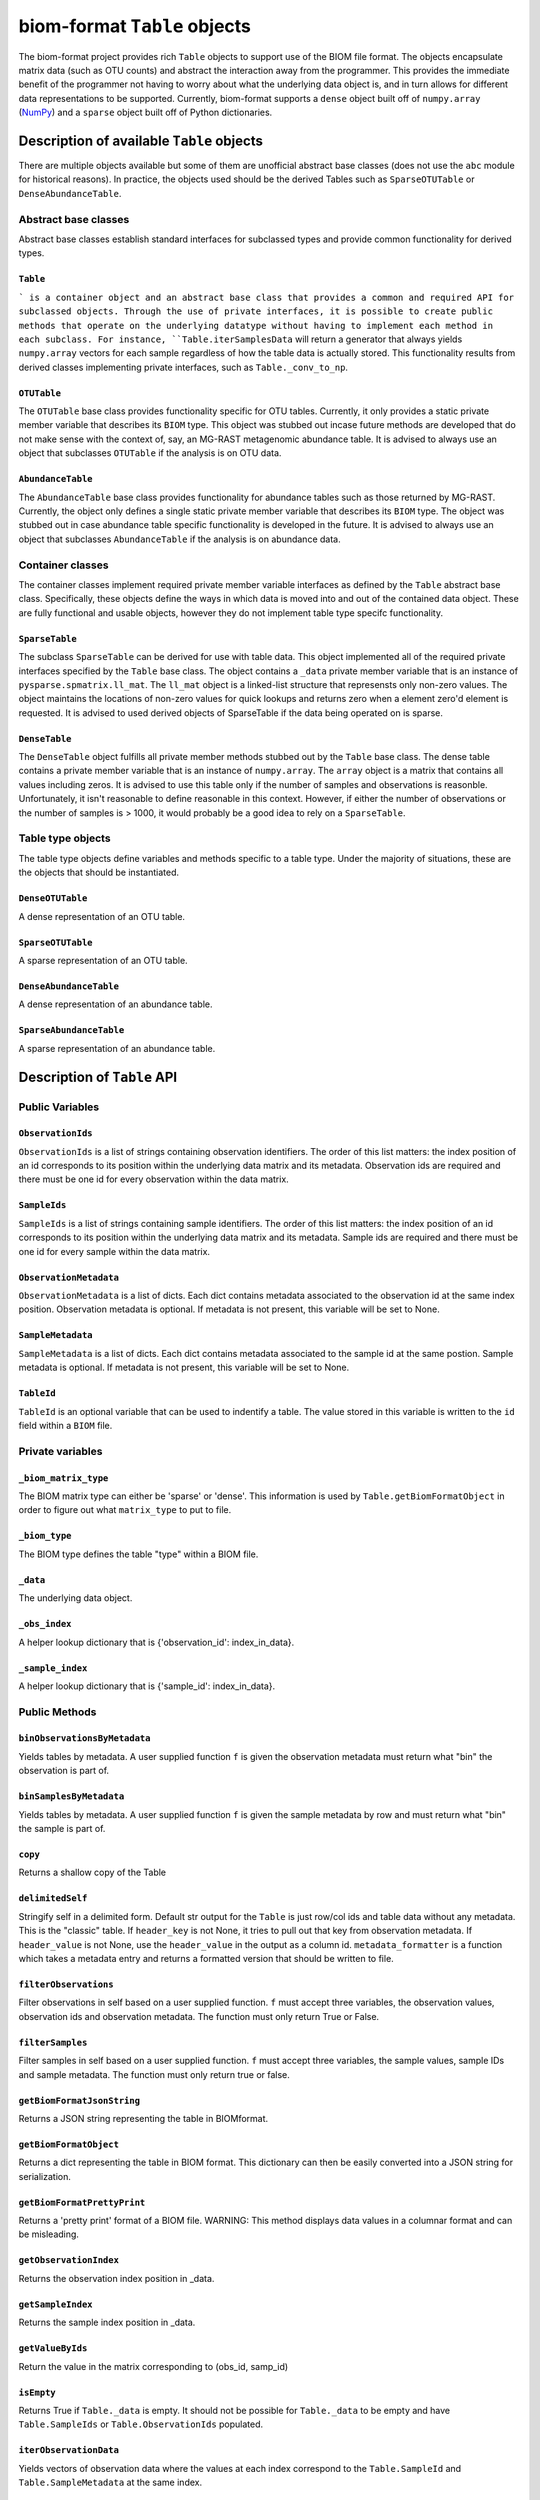 .. _table_objects:

===========================================
biom-format ``Table`` objects
===========================================

The biom-format project provides rich ``Table`` objects to support use of the BIOM file format. The objects encapsulate matrix data (such as OTU counts) and abstract the interaction away from the programmer. This provides the immediate benefit of the programmer not having to worry about what the underlying data object is, and in turn allows for different data representations to be supported. Currently, biom-format supports a ``dense`` object built off of ``numpy.array`` (`NumPy <http://http://numpy.scipy.org/>`_) and a ``sparse`` object built off of Python dictionaries. 

Description of available ``Table`` objects
==========================================

There are multiple objects available but some of them are unofficial abstract base classes (does not use the ``abc`` module for historical reasons). In practice, the objects used should be the derived Tables such as ``SparseOTUTable`` or ``DenseAbundanceTable``. 

Abstract base classes
---------------------

Abstract base classes establish standard interfaces for subclassed types and provide common functionality for derived types. 

``Table``
^^^^^^^^^

``` is a container object and an abstract base class that provides a common and required API for subclassed objects. Through the use of private interfaces, it is possible to create public methods that operate on the underlying datatype without having to implement each method in each subclass. For instance, ``Table.iterSamplesData`` will return a generator that always yields ``numpy.array`` vectors for each sample regardless of how the table data is actually stored. This functionality results from derived classes implementing private interfaces, such as ``Table._conv_to_np``.

``OTUTable``
^^^^^^^^^^^^

The ``OTUTable`` base class provides functionality specific for OTU tables. Currently, it only provides a static private member variable that describes its ``BIOM`` type. This object was stubbed out incase future methods are developed that do not make sense with the context of, say, an MG-RAST metagenomic abundance table. It is advised to always use an object that subclasses ``OTUTable`` if the analysis is on OTU data.

``AbundanceTable``
^^^^^^^^^^^^^^^^^^

The ``AbundanceTable`` base class provides functionality for abundance tables such as those returned by MG-RAST. Currently, the object only defines a single static private member variable that describes its ``BIOM`` type. The object was stubbed out in case abundance table specific functionality is developed in the future. It is advised to always use an object that subclasses ``AbundanceTable`` if the analysis is on abundance data.

Container classes
-----------------
The container classes implement required private member variable interfaces as defined by the ``Table`` abstract base class. Specifically, these objects define the ways in which data is moved into and out of the contained data object. These are fully functional and usable objects, however they do not implement table type specifc functionality.

``SparseTable``
^^^^^^^^^^^^^^^

The subclass ``SparseTable`` can be derived for use with table data. This object implemented all of the required private interfaces specified by the ``Table`` base class. The object contains a ``_data`` private member variable that is an instance of ``pysparse.spmatrix.ll_mat``. The ``ll_mat`` object is a linked-list structure that represensts only non-zero values. The object maintains the locations of non-zero values for quick lookups and returns zero when a element zero'd element is requested. It is advised to used derived objects of SparseTable if the data being operated on is sparse.

``DenseTable``
^^^^^^^^^^^^^^

The ``DenseTable`` object fulfills all private member methods stubbed out by the ``Table`` base class. The dense table contains a private member variable that is an instance of ``numpy.array``. The ``array`` object is a matrix that contains all values including zeros. It is advised to use this table only if the number of samples and observations is reasonble. Unfortunately, it isn't reasonable to define reasonable in this context. However, if either the number of observations or the number of samples is > 1000, it would probably be a good idea to rely on a ``SparseTable``.

Table type objects
------------------

The table type objects define variables and methods specific to a table type. Under the majority of situations, these are the objects that should be instantiated.

``DenseOTUTable``
^^^^^^^^^^^^^^^^^

A dense representation of an OTU table.

``SparseOTUTable``
^^^^^^^^^^^^^^^^^^

A sparse representation of an OTU table.

``DenseAbundanceTable``
^^^^^^^^^^^^^^^^^^^^^^^

A dense representation of an abundance table.

``SparseAbundanceTable``
^^^^^^^^^^^^^^^^^^^^^^^^

A sparse representation of an abundance table.

Description of ``Table`` API
============================

Public Variables
----------------

``ObservationIds``
^^^^^^^^^^^^^^^^^^^^^^^^

``ObservationIds`` is a list of strings containing observation identifiers. The order of this list matters: the index position of an id corresponds to its position within the underlying data matrix and its metadata. Observation ids are required and there must be one id for every observation within the data matrix. 

``SampleIds``
^^^^^^^^^^^^^^^^^^^

``SampleIds`` is a list of strings containing sample identifiers. The order of this list matters: the index position of an id corresponds to its position within the underlying data matrix and its metadata. Sample ids are required and there must be one id for every sample within the data matrix.

``ObservationMetadata``
^^^^^^^^^^^^^^^^^^^^^^^^^^^^^

``ObservationMetadata`` is a list of dicts. Each dict contains metadata associated to the observation id at the same index position. Observation metadata is optional. If metadata is not present, this variable will be set to None.

``SampleMetadata``
^^^^^^^^^^^^^^^^^^^^^^^^

``SampleMetadata`` is a list of dicts. Each dict contains metadata associated to the sample id at the same postion. Sample metadata is optional. If metadata is not present, this variable will be set to None.

``TableId``
^^^^^^^^^^^^^^^^^

``TableId`` is an optional variable that can be used to indentify a table. The value stored in this variable is written to the ``id`` field within a ``BIOM`` file. 

Private variables
-----------------

``_biom_matrix_type``
^^^^^^^^^^^^^^^^^^^^^^^^^^^

The BIOM matrix type can either be 'sparse' or 'dense'. This information is used by ``Table.getBiomFormatObject`` in order to figure out what ``matrix_type`` to put to file.

``_biom_type``
^^^^^^^^^^^^^^^^^^^^

The BIOM type defines the table "type" within a BIOM file.

``_data``
^^^^^^^^^^^^^^^

The underlying data object.

``_obs_index``
^^^^^^^^^^^^^^^^^^^^

A helper lookup dictionary that is {'observation_id': index_in_data}.

``_sample_index``
^^^^^^^^^^^^^^^^^^^^^^^

A helper lookup dictionary that is {'sample_id': index_in_data}.

Public Methods
--------------

``binObservationsByMetadata``
^^^^^^^^^^^^^^^^^^^^^^^^^^^^^^^^^^^

Yields tables by metadata. A user supplied function ``f`` is given the observation  metadata must return what "bin" the observation is part of.

``binSamplesByMetadata``
^^^^^^^^^^^^^^^^^^^^^^^^^^^^^^

Yields tables by metadata. A user supplied function ``f`` is given the sample metadata by row and must return what "bin" the sample is part of.

``copy``
^^^^^^^^^^^^^^

Returns a shallow copy of the Table

``delimitedSelf``
^^^^^^^^^^^^^^^^^^^^^^^

Stringify self in a delimited form. Default str output for the ``Table`` is just row/col ids and table data without any metadata. This is the "classic" table. If ``header_key`` is not None, it tries to pull out that key from observation metadata. If ``header_value`` is not None, use the ``header_value`` in the output as a column id. ``metadata_formatter`` is a function which takes a metadata entry and returns a formatted version that should be written to file.

``filterObservations``
^^^^^^^^^^^^^^^^^^^^^^^^^^^^

Filter observations in self based on a user supplied function. ``f`` must accept three variables, the observation values, observation ids and observation metadata. The function must only return True or False.

``filterSamples``
^^^^^^^^^^^^^^^^^^^^^^^

Filter samples in self based on a user supplied function. ``f`` must accept three variables, the sample values, sample IDs and sample metadata. The function must only return true or false.
        
``getBiomFormatJsonString``
^^^^^^^^^^^^^^^^^^^^^^^^^^^^^^^^^

Returns a JSON string representing the table in BIOMformat.

``getBiomFormatObject``
^^^^^^^^^^^^^^^^^^^^^^^^^^^^^

Returns a dict representing the table in BIOM format. This dictionary can then be easily converted into a JSON string for serialization.

``getBiomFormatPrettyPrint``
^^^^^^^^^^^^^^^^^^^^^^^^^^^^^^^^^^

Returns a 'pretty print' format of a BIOM file. WARNING: This method displays data values in a columnar format and can be misleading.

``getObservationIndex``
^^^^^^^^^^^^^^^^^^^^^^^^^^^^^

Returns the observation index position in _data.

``getSampleIndex``
^^^^^^^^^^^^^^^^^^^^^^^^

Returns the sample index position in _data.

``getValueByIds``
^^^^^^^^^^^^^^^^^^^^^^^

Return the value in the matrix corresponding to (obs_id, samp_id)

``isEmpty``
^^^^^^^^^^^^^^^^^

Returns True if ``Table._data`` is empty. It should not be possible for ``Table._data`` to be empty and have ``Table.SampleIds`` or ``Table.ObservationIds`` populated.

``iterObservationData``
^^^^^^^^^^^^^^^^^^^^^^^^^^^^^

Yields vectors of observation data where the values at each index correspond to the ``Table.SampleId`` and ``Table.SampleMetadata`` at the same index. 

``iterObservations``
^^^^^^^^^^^^^^^^^^^^^^^^^^

Yields (observation_value, observation_id, observation_metadata) NOTE: will return None in observation_metadata positions if ``Table.ObservationMetadata`` is set to None.
        
``iterSampleData``
^^^^^^^^^^^^^^^^^^^^^^^^

Yields vectors of sample sample data where the values at each index correspond to the ``Table.ObservationId`` and ``Table.ObservationMetadata`` at the same index.

``iterSamples``
^^^^^^^^^^^^^^^^^^^^^

Yields (sample_values, sample_id, sample_metadata)/ NOTE: will return None in sample_metadata positions if ``Table.SampleMetadata`` is set to None

``merge``
^^^^^^^^^^^^^^^

Merge two tables together. The axes, samples and observations, can be controlled independently and can both work on either 'union' or 'intersection'.  ``merge_f`` is a function that takes two arguments and returns a value. The method is parameterized so that the programmer can define how values are handled where there is overlap in (sample_id, observation_id) values between tables. ``sample_metadata_f`` and ``observation_metadata_f`` define how to merge metadata between tables. The default is to prefer the metadata associated to self if self has metadata otherwise take metadata from other. These functions are given both metadata dicts and must return a single metadata dict. NOTE: There is an implicit type conversion to float. Tables using strings as the type are not supported but no active check is in place. NOTE: The return type is always that of self

``nonzero``
^^^^^^^^^^^^^^^^^

Returns nonzero locations within the data matrix. The values returned are (observation_id, sample_id).

``normObservationBySample``
^^^^^^^^^^^^^^^^^^^^^^^^^^^^^^^^^

Return new table with relative abundance in each sample.

``normSampleByObservation``
^^^^^^^^^^^^^^^^^^^^^^^^^^^^^^^^^

Return new table with relative abundance in each observation.

``observationData``
^^^^^^^^^^^^^^^^^^^^^^^^^

Return a numpy vector with samples values associated to an observation id.

``observationExists``
^^^^^^^^^^^^^^^^^^^^^^^^^^^

Returns True if observation exists, False otherwise.

``reduce``
^^^^^^^^^^^^^^^^

Reduce over axis with ``f``. Axis can be either 'sample' or 'observation'

``sampleData``
^^^^^^^^^^^^^^^^^^^^

Return a numpy vector with observation values associated to a sample id.

``sampleExists``
^^^^^^^^^^^^^^^^^^^^^^

Returns True if sample exists, False otherwise.

``setValueByIds``
^^^^^^^^^^^^^^^^^^^^^^^

Set the value in the matrix corresponding to (observation_id, sample_id).

``sortByObservationId``
^^^^^^^^^^^^^^^^^^^^^^^^^^^^^

Return a table with the observation ids sorted by a user supplied function. The default is natural sort.

``sortBySampleId``
^^^^^^^^^^^^^^^^^^^^^^^^

Return a table with the sample ids sorted by a user supplied function/

``sortObservationOrder``
^^^^^^^^^^^^^^^^^^^^^^^^^^^^^^

Return a new table with the observation ids in the order given.

``sortSampleOrder``
^^^^^^^^^^^^^^^^^^^^^^^^^

Return a new table with the sample ids in the order given.

``sum``
^^^^^^^^^^^^^

Returns the sum by axis. The axis can either be 'whole', 'sample' or 'observation'. For the 'sample' and 'observation' axes, a vector is returned with the sum of the orthoganl vector. For example, if ``sum`` is called with 'sample', a vector is returned with a sum of the observations within each sample. Index 0 in that resulting vector would correspond to ``Table.SampleIds[0]``
        
``transformObservations``
^^^^^^^^^^^^^^^^^^^^^^^^^^^^^^^

Apply a user defined function to each observation. ``f`` is passed a numpy vector and must return a numpy vector of the same shape and datatype.
        
``transformSamples``
^^^^^^^^^^^^^^^^^^^^^^^^^^

Apply a user defined function to each sample. ``f`` is passed a numpy vector and must return a numpy vector of the same shape and datatype.

Private methods
---------------

``_cast_metadata``
^^^^^^^^^^^^^^^^^^^^^^^^

Casts all metadata to defaultdict to support default values

``_conv_to_np``
^^^^^^^^^^^^^^^^^^^^^

Converts a vector to a numpy array. Always returns a row vector for consistancy with numpy iteration over arrays
        

``_conv_to_self_type``
^^^^^^^^^^^^^^^^^^^^^^^^^^^^

For converting vectors to a compatible self type.

``_data_equality``
^^^^^^^^^^^^^^^^^^^^^^^^

A private method that defines how to test equality between Table._data variables.

``_index_ids``
^^^^^^^^^^^^^^^^^^^^

Sets lookups {id:index in _data}

``_intersect_id_order``
^^^^^^^^^^^^^^^^^^^^^^^^^^^^^

Determines the merge order for id lists A and B

``_iter_obs``
^^^^^^^^^^^^^^^^^^^

Return observation vectors of data matrix

``_iter_samp``
^^^^^^^^^^^^^^^^^^^^

Return sample vectors of data matrix vectors

``_union_id_order``
^^^^^^^^^^^^^^^^^^^^^^^^^

Determines merge order for id lists A and B

``_verify_metadata``
^^^^^^^^^^^^^^^^^^^^^^^^^^

Obtain some notion of sanity on object construction with inputs

